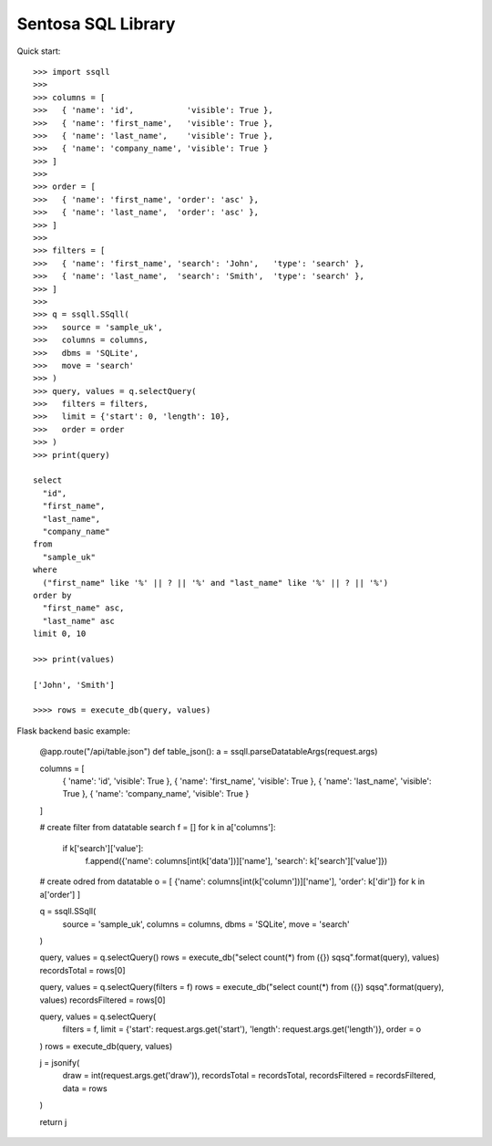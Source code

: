 Sentosa SQL Library
-------------------

Quick start::

    >>> import ssqll
    >>>
    >>> columns = [
    >>>   { 'name': 'id',           'visible': True },
    >>>   { 'name': 'first_name',   'visible': True },
    >>>   { 'name': 'last_name',    'visible': True },
    >>>   { 'name': 'company_name', 'visible': True }
    >>> ]
    >>>
    >>> order = [
    >>>   { 'name': 'first_name', 'order': 'asc' },
    >>>   { 'name': 'last_name',  'order': 'asc' },
    >>> ]
    >>>
    >>> filters = [
    >>>   { 'name': 'first_name', 'search': 'John',   'type': 'search' },
    >>>   { 'name': 'last_name',  'search': 'Smith',  'type': 'search' },
    >>> ]
    >>>
    >>> q = ssqll.SSqll(
    >>>   source = 'sample_uk',
    >>>   columns = columns,
    >>>   dbms = 'SQLite',
    >>>   move = 'search'
    >>> )
    >>> query, values = q.selectQuery(
    >>>   filters = filters,
    >>>   limit = {'start': 0, 'length': 10},
    >>>   order = order
    >>> )
    >>> print(query)

    select
      "id",
      "first_name",
      "last_name",
      "company_name"
    from
      "sample_uk"
    where
      ("first_name" like '%' || ? || '%' and "last_name" like '%' || ? || '%')
    order by
      "first_name" asc,
      "last_name" asc
    limit 0, 10

    >>> print(values)
    
    ['John', 'Smith']

    >>>> rows = execute_db(query, values)

Flask backend basic example:

    @app.route("/api/table.json")
    def table_json():
    a = ssqll.parseDatatableArgs(request.args)

    columns = [
        { 'name': 'id',           'visible': True },
        { 'name': 'first_name',   'visible': True },
        { 'name': 'last_name',    'visible': True },
        { 'name': 'company_name', 'visible': True }
    ]

    # create filter from datatable search
    f = []
    for k in a['columns']:
        if k['search']['value']:
            f.append({'name': columns[int(k['data'])]['name'], 'search': k['search']['value']})

    # create odred from datatable
    o = [ {'name': columns[int(k['column'])]['name'], 'order': k['dir']} for k in a['order'] ]

    q = ssqll.SSqll(
        source = 'sample_uk',
        columns = columns,
        dbms = 'SQLite',
        move = 'search'
    )

    query, values = q.selectQuery()
    rows = execute_db("select count(*) from ({}) sqsq".format(query), values)
    recordsTotal = rows[0]

    query, values = q.selectQuery(filters = f)
    rows = execute_db("select count(*) from ({}) sqsq".format(query), values)
    recordsFiltered = rows[0]

    query, values = q.selectQuery(
        filters = f,
        limit = {'start': request.args.get('start'), 'length': request.args.get('length')},
        order = o
    )
    rows = execute_db(query, values)

    j = jsonify(
        draw = int(request.args.get('draw')),
        recordsTotal = recordsTotal,
        recordsFiltered = recordsFiltered,
        data = rows
    )

    return j
